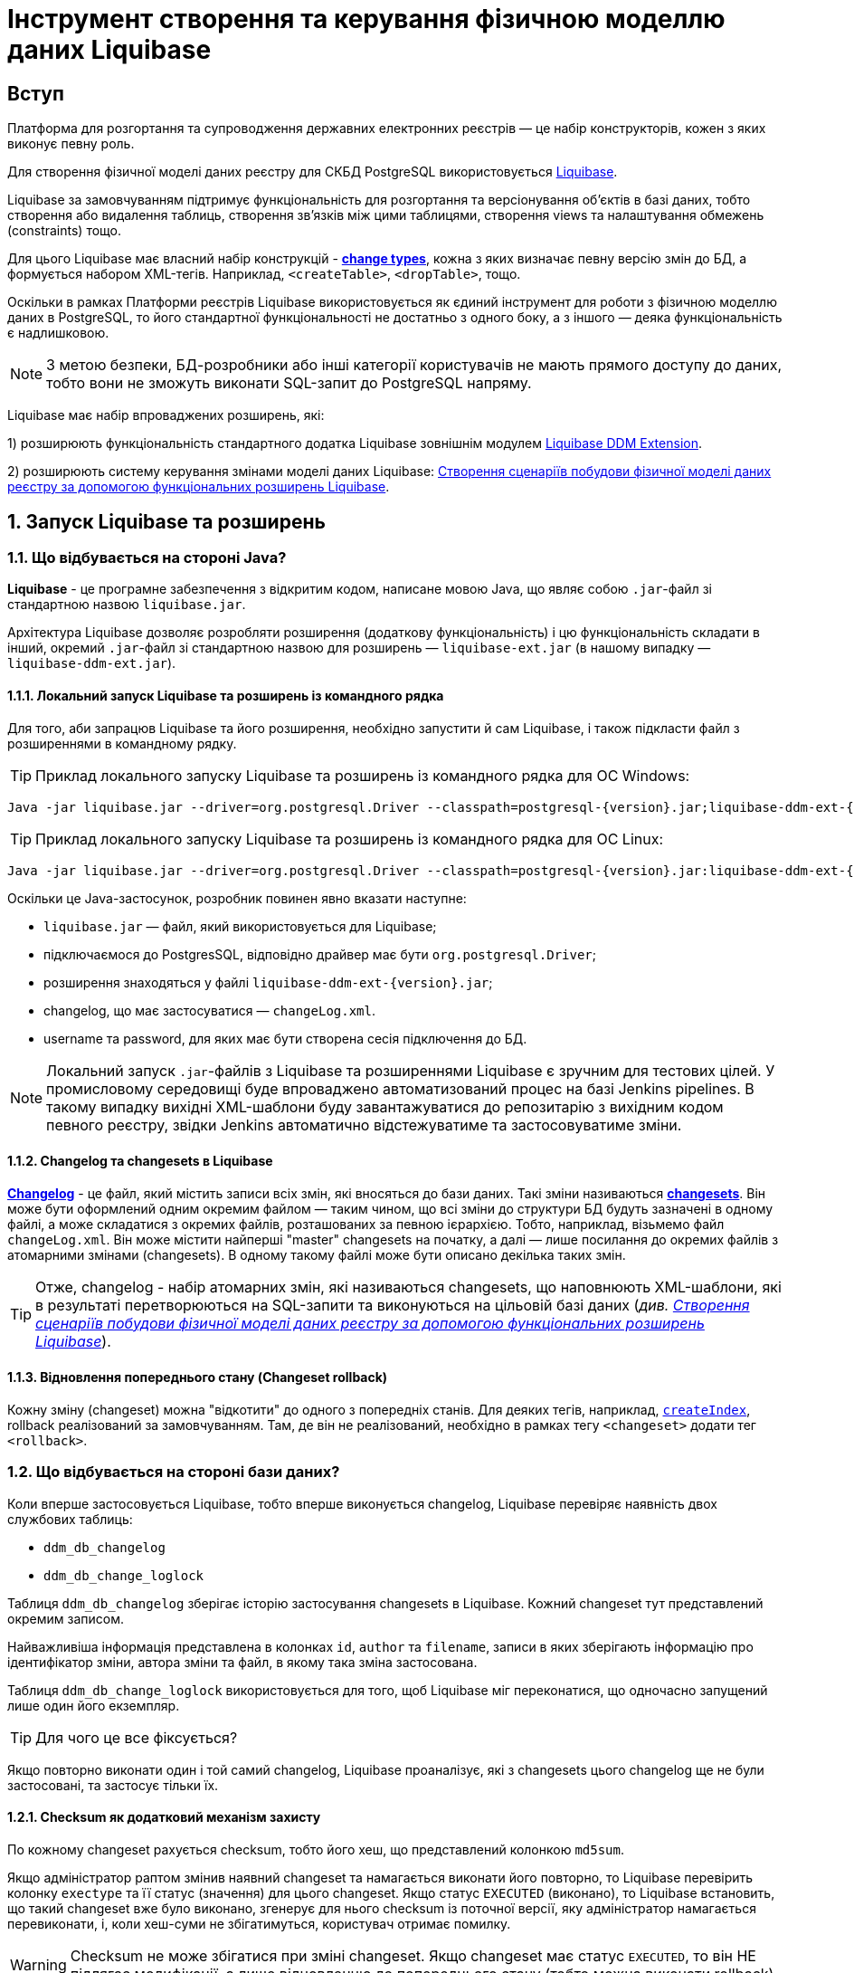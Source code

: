 = Інструмент створення та керування фізичною моделлю даних Liquibase

== Вступ

Платформа для розгортання та супроводження державних електронних реєстрів — це набір конструкторів, кожен з яких виконує певну роль.

Для створення фізичної моделі даних реєстру для СКБД PostgreSQL використовується https://docs.liquibase.com/home.html[Liquibase].

Liquibase за замовчуванням підтримує функціональність для розгортання та версіонування об'єктів в базі даних, тобто створення або видалення таблиць, створення зв'язків між цими таблицями, створення views та налаштування обмежень (constraints) тощо.

Для цього Liquibase має власний набір конструкцій - https://docs.liquibase.com/change-types/home.html[**change types**],  кожна з яких визначає певну версію змін до БД, а формується набором XML-тегів. Наприклад, `<createTable>`, `<dropTable>`, тощо.

Оскільки в рамках Платформи реєстрів Liquibase використовується як єдиний інструмент для роботи з фізичною моделлю даних в PostgreSQL, то його стандартної функціональності не достатньо з одного боку, а з іншого — деяка функціональність є надлишковою.

NOTE: З метою безпеки, БД-розробники або інші категорії користувачів не мають прямого доступу до даних, тобто вони не зможуть виконати SQL-запит до PostgreSQL напряму.

Liquibase має набір впроваджених розширень, які:

1) розширюють функціональність стандартного додатка Liquibase зовнішнім модулем xref:registry-develop:data-modeling/data/physical-model/liquibase-ddm-ext.adoc[Liquibase DDM Extension].

2) розширюють систему керування змінами моделі даних Liquibase: xref:registry-develop:data-modeling/data/physical-model/liquibase-changes-management-sys-ext.adoc[Створення сценаріїв побудови фізичної моделі даних реєстру за допомогою функціональних розширень Liquibase].

:sectnums:

== Запуск Liquibase та розширень

=== Що відбувається на стороні Java?

**Liquibase** - це програмне забезпечення з відкритим кодом, написане мовою Java, що являє собою `.jar`-файл зі стандартною назвою `liquibase.jar`.

Архітектура Liquibase дозволяє розробляти розширення (додаткову функціональність) і цю функціональність складати в інший, окремий `.jar`-файл зі стандартною назвою для розширень — `liquibase-ext.jar` (в нашому випадку — `liquibase-ddm-ext.jar`).

==== Локальний запуск Liquibase та розширень із командного рядка

Для того, аби запрацюв Liquibase та його розширення, необхідно запустити й сам Liquibase, і також підкласти файл з розширеннями в командному рядку.

TIP: Приклад локального запуску Liquibase та розширень із командного рядка для ОС Windows:

[source, shell script]
----
Java -jar liquibase.jar --driver=org.postgresql.Driver --classpath=postgresql-{version}.jar;liquibase-ddm-ext-{version}.jar --changeLogFile=changeLog.xml --url="jdbc:postgresql://{server_ip}:{server_port}/{db_name}" --username={username} --password={password} --labels="!citus" update -Dbname={db_name}
----

TIP: Приклад локального запуску Liquibase та розширень із командного рядка для ОС Linux:

[source, bash]
----
Java -jar liquibase.jar --driver=org.postgresql.Driver --classpath=postgresql-{version}.jar:liquibase-ddm-ext-{version}.jar --changeLogFile=changeLog.xml --url="jdbc:postgresql://{server_ip}:{server_port}/{db_name}" --username={username} --password={password} --labels="!citus" update -Dbname={db_name}
----

Оскільки це Java-застосунок, розробник повинен явно вказати наступне:

- `liquibase.jar` — файл, який використовується для Liquibase;
- підключаємося до PostgresSQL, відповідно драйвер має бути `org.postgresql.Driver`;
- розширення знаходяться у файлі `liquibase-ddm-ext-{version}.jar`;
- changelog, що має застосуватися — `changeLog.xml`.
- username та password, для яких має бути створена сесія підключення до БД.

NOTE: Локальний запуск `.jar`-файлів з Liquibase та розширеннями Liquibase є зручним для тестових цілей. У промисловому середовищі буде впроваджено автоматизований процес на базі Jenkins pipelines. В такому випадку вихідні XML-шаблони буду завантажуватися до репозитарію з вихідним кодом певного реєстру, звідки Jenkins автоматично відстежуватиме та застосовуватиме зміни.

==== Changelog та changesets в Liquibase

https://docs.liquibase.com/concepts/basic/changelog.html[**Changelog**] - це файл, який містить записи всіх змін, які вносяться до бази даних. Такі зміни називаються https://docs.liquibase.com/concepts/basic/changeset.html[**changesets**]. Він може бути оформлений одним окремим файлом — таким чином, що всі зміни до структури БД будуть зазначені в одному файлі, а може складатися з окремих файлів, розташованих за певною ієрархією. Тобто, наприклад, візьмемо файл `changeLog.xml`. Він може містити найперші "master" changesets на початку, а далі — лише посилання до окремих файлів з атомарними змінами (changesets). В одному такому файлі може бути описано декілька таких змін.

TIP: Отже, changelog - набір атомарних змін, які називаються changesets, що наповнюють XML-шаблони, які в результаті перетворюються на SQL-запити та виконуються на цільовій базі даних (_див. xref:registry-develop:data-modeling/data/physical-model/liquibase-changes-management-sys-ext.adoc[Створення сценаріїв побудови фізичної моделі даних реєстру за допомогою функціональних розширень Liquibase]_).

==== Відновлення попереднього стану (Changeset rollback)

Кожну зміну (changeset) можна "відкотити" до одного з попередніх станів. Для деяких тегів, наприклад, https://docs.liquibase.com/change-types/community/create-index.html[`createIndex`], rollback реалізований за замовчуванням. Там, де він не реалізований, необхідно в рамках тегу `<changeset>` додати тег `<rollback>`.

=== Що відбувається на стороні бази даних?

Коли вперше застосовується Liquibase, тобто вперше виконується changelog, Liquibase перевіряє наявність двох службових таблиць:

- `ddm_db_changelog`
- `ddm_db_change_loglock`

Таблиця `ddm_db_changelog` зберігає історію застосування changesets в Liquibase. Кожний changeset тут представлений окремим записом.

Найважливіша інформація представлена в колонках `id`, `author` та `filename`, записи в яких зберігають інформацію про ідентифікатор зміни, автора зміни та файл, в якому така зміна застосована.

Таблиця `ddm_db_change_loglock` використовується для того, щоб Liquibase міг переконатися, що одночасно запущений лише один його екземпляр.

TIP: Для чого це все фіксується?

Якщо повторно виконати один і той самий changelog, Liquibase проаналізує, які з changesets цього changelog ще не були застосовані, та застосує тільки їх.

==== Checksum як додатковий механізм захисту

По кожному changeset рахується checksum, тобто його хеш, що представлений колонкою `md5sum`.

Якщо адміністратор раптом змінив наявний changeset та намагається виконати його повторно, то Liquibase перевірить колонку `exectype` та її статус (значення) для цього changeset. Якщо статус `EXECUTED` (виконано), то Liquibase встановить, що такий changeset вже було виконано, згенерує для нього checksum із поточної версії, яку адміністратор намагається перевиконати, і, коли хеш-суми не збігатимуться, користувач отримає помилку.

WARNING: Checksum не може збігатися при зміні changeset. Якщо changeset має статус `EXECUTED`, то він НЕ підлягає модифікації, а лише відновленню до попереднього стану (тобто можна виконати rollback).

NOTE: Є виключні випадки, коли changeset містить зміни, які постійно еволюціонують. В таких випадках модифікація допускається. Коли changeset застосується повторно, то буде позначений в БД статусом `REEXECUTED` (перевиконано).